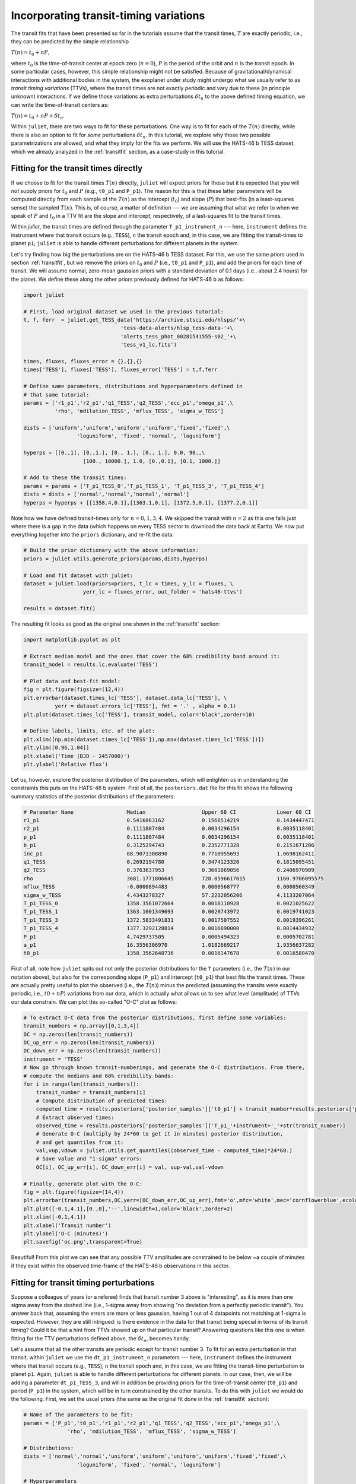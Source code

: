 .. _ttvs:

Incorporating transit-timing variations
=======================================

The transit fits that have been presented so far in the tutorials assume that the transit times, :math:`T` are exactly periodic, i.e., 
they can be predicted by the simple relationship

:math:`T(n) = t_0 + n P`,

where :math:`t_0` is the time-of-transit center at epoch zero (:math:`n=0`), :math:`P` is the period of the orbit and :math:`n` is the transit epoch. In some particular cases, however, this simple relationship might not be satisfied. 
Because of gravitational/dynamical interactions with additional bodies in the system, the exoplanet under study might undergo what we usually refer to 
as *transit timing variations* (TTVs), where the transit times are not exactly periodic and vary due to these (in principle unknown) interactions. If we define 
those variations as extra perturbations :math:`\delta t_n` to the above defined timing equation, we can write the time-of-transit centers as:

:math:`T(n) = t_0 + n P + \delta t_n`.

Within ``juliet``, there are two ways to fit for these perturbations. One way is to fit for each of the :math:`T(n)` directly, while there is also an option 
to fit for *some* perturbations :math:`\delta t_n`. In this tutorial, we explore why those two possible parametrizations are allowed, and what they imply 
for the fits we perform. We will use the HATS-46 b TESS dataset, which we already analyzed in the :ref:`transitfit` section, as a case-study in this tutorial.

Fitting for the transit times directly
--------------------------------------

If we choose to fit for the transit times :math:`T(n)` directly, ``juliet`` will expect priors for these but it is expected that you will *not* supply priors for 
:math:`t_0` and :math:`P` (e.g., ``t0_p1`` and ``P_p1``). The reason for this is that these latter parameters will be computed directly from each sample of the 
:math:`T(n)` as the intercept (:math:`t_0`) and slope (:math:`P`) that best-fits (in a least-squares sense) the sampled :math:`T(n)`. This is, of course, a 
matter of definition --- we are assuming that what we refer to when we speak of :math:`P` and :math:`t_0` in a TTV fit are the slope and intercept, respectively, 
of a last-squares fit to the transit times.

Within `juliet`, the transit times are defined through the parameter ``T_p1_instrument_n`` --- here, ``instrument`` defines the instrument where that transit occurs (e.g., 
``TESS``), ``n`` the transit epoch and, in this case, we are fitting the transit-times to planet ``p1``; ``juliet`` is able to handle different perturbations for different planets 
in the system. 

Let's try finding how big the perturbations are on the HATS-46 b TESS dataset. For this, we use the same priors used in section :ref:`transitfit`, but we remove the priors 
on :math:`t_0` and :math:`P` (i.e., ``t0_p1`` and ``P_p1``), and add the priors for each time of transit. We will assume normal, zero-mean gaussian priors with a standard deviation 
of 0.1 days (i.e., about 2.4 hours) for the planet. We define these along the other priors previously defined for HATS-46 b as follows:

.. code-block:: python

    import juliet

    # First, load original dataset we used in the previous tutorial:
    t, f, ferr  = juliet.get_TESS_data('https://archive.stsci.edu/hlsps/'+\
                                   'tess-data-alerts/hlsp_tess-data-'+\
                                   'alerts_tess_phot_00281541555-s02_'+\
                                   'tess_v1_lc.fits')

    times, fluxes, fluxes_error = {},{},{}
    times['TESS'], fluxes['TESS'], fluxes_error['TESS'] = t,f,ferr

    # Define same parameters, distributions and hyperparameters defined in 
    # that same tutorial:
    params = ['r1_p1','r2_p1','q1_TESS','q2_TESS','ecc_p1','omega_p1',\
              'rho', 'mdilution_TESS', 'mflux_TESS', 'sigma_w_TESS']

    dists = ['uniform','uniform','uniform','uniform','fixed','fixed',\
                     'loguniform', 'fixed', 'normal', 'loguniform']

    hyperps = [[0.,1], [0.,1.], [0., 1.], [0., 1.], 0.0, 90.,\
                       [100., 10000.], 1.0, [0.,0.1], [0.1, 1000.]]

    # Add to these the transit times:
    params = params + ['T_p1_TESS_0','T_p1_TESS_1', 'T_p1_TESS_3', 'T_p1_TESS_4']
    dists = dists + ['normal','normal','normal','normal']
    hyperps = hyperps + [[1358.4,0.1],[1363.1,0.1], [1372.5,0.1], [1377.2,0.1]]

Note how we have defined transit-times only for :math:`n=0,1,3,4`. We skipped the transit with :math:`n=2` as this one falls just where there is a gap in the data (which 
happens on every TESS sector to download the data back at Earth). We now put everything together into the ``priors`` dictionary, and re-fit the data:

.. code-block:: python

    # Build the prior dictionary with the above information:
    priors = juliet.utils.generate_priors(params,dists,hyperps)

    # Load and fit dataset with juliet:
    dataset = juliet.load(priors=priors, t_lc = times, y_lc = fluxes, \
                       yerr_lc = fluxes_error, out_folder = 'hats46-ttvs')

    results = dataset.fit()

The resulting fit looks as good as the original one shown in the :ref:`transitfit` section:

.. code-block:: python

   import matplotlib.pyplot as plt

   # Extract median model and the ones that cover the 68% credibility band around it:
   transit_model = results.lc.evaluate('TESS')

   # Plot data and best-fit model:
   fig = plt.figure(figsize=(12,4))
   plt.errorbar(dataset.times_lc['TESS'], dataset.data_lc['TESS'], \
             yerr = dataset.errors_lc['TESS'], fmt = '.' , alpha = 0.1)
   plt.plot(dataset.times_lc['TESS'], transit_model, color='black',zorder=10)

   # Define labels, limits, etc. of the plot:
   plt.xlim([np.min(dataset.times_lc['TESS']),np.max(dataset.times_lc['TESS'])])
   plt.ylim([0.96,1.04])
   plt.xlabel('Time (BJD - 2457000)')
   plt.ylabel('Relative flux')

.. figure:: ttvs.png
   :alt: Best-fit TTV model to the HATS-46 b dataset. 

Let us, however, explore the posterior distribution of the parameters, which will enlighten us in understanding the constraints this puts on the HATS-46 b system. 
First of all, the ``posteriors.dat`` file for this fit shows the following summary statistics of the posterior distributions of the parameters:

.. code-block:: bash 

    # Parameter Name                 Median                  Upper 68 CI             Lower 68 CI 
    r1_p1                            0.5416863162            0.1568514219            0.1434447471
    r2_p1                            0.1111807484            0.0034296154            0.0035118401
    p_p1                             0.1111807484            0.0034296154            0.0035118401
    b_p1                             0.3125294743            0.2352771328            0.2151671206
    inc_p1                           88.9071308890           0.7710955693            1.0698162411
    q1_TESS                          0.2692194780            0.3474123320            0.1815095451
    q2_TESS                          0.3763637953            0.3601869056            0.2406970909
    rho                              3681.1771806645         728.0596617015          1160.9706095575
    mflux_TESS                       -0.0000894483           0.0000568777            0.0000560349
    sigma_w_TESS                     4.4343278327            57.2232056206           4.1133207064
    T_p1_TESS_0                      1358.3561072664         0.0018110928            0.0021025622
    T_p1_TESS_1                      1363.1001349693         0.0020743972            0.0019741023
    T_p1_TESS_3                      1372.5833491831         0.0017507552            0.0019396261
    T_p1_TESS_4                      1377.3292128814         0.0016890000            0.0014434932
    P_p1                             4.7429737505            0.0005494323            0.0005702781
    a_p1                             16.3556306970           1.0182669217            1.9356637282
    t0_p1                            1358.3562648736         0.0016147678            0.0016588470

First of all, note how ``juliet`` spits out not only the posterior distributions for the ``T`` parameters (i.e., the :math:`T(n)` in our notation above), but also for the 
corresponding slope (``P_p1``) and intercept (``t0_p1``) that best fits the transit times. These are actually pretty useful to plot the observed (i.e., the :math:`T(n)`) 
minus the predicted (assuming the transits were exactly periodic, i.e., :math:`t0 + nP`) variations from our data, which is actually what allows us to see what level 
(amplitude) of TTVs our data constrain. We can plot this so-called "O-C" plot as follows:

.. code-block:: python

    # To extract O-C data from the posterior distributions, first define some variables:
    transit_numbers = np.array([0,1,3,4])
    OC = np.zeros(len(transit_numbers))
    OC_up_err = np.zeros(len(transit_numbers))
    OC_down_err = np.zeros(len(transit_numbers))
    instrument = 'TESS'
    # Now go through known transit-numberings, and generate the O-C distributions. From there, 
    # compute the medians and 68% credibility bands:
    for i in range(len(transit_numbers)):
        transit_number = transit_numbers[i]
        # Compute distribution of predicted times:
        computed_time = results.posteriors['posterior_samples']['t0_p1'] + transit_number*results.posteriors['posterior_samples']['P_p1']
        # Extract observed times:
        observed_time = results.posteriors['posterior_samples']['T_p1_'+instrument+'_'+str(transit_number)]
        # Generate O-C (multiply by 24*60 to get it in minutes) posterior distribution, 
        # and get quantiles from it:
        val,vup,vdown = juliet.utils.get_quantiles((observed_time - computed_time)*24*60.)
        # Save value and "1-sigma" errors:
        OC[i], OC_up_err[i], OC_down_err[i] = val, vup-val,val-vdown

    # Finally, generate plot with the O-C:
    fig = plt.figure(figsize=(14,4))
    plt.errorbar(transit_numbers,OC,yerr=[OC_down_err,OC_up_err],fmt='o',mfc='white',mec='cornflowerblue',ecolor='cornflowerblue',ms=10,elinewidth=1,zorder=3)
    plt.plot([-0.1,4.1],[0.,0],'--',linewidth=1,color='black',zorder=2)
    plt.xlim([-0.1,4.1])
    plt.xlabel('Transit number')
    plt.ylabel('O-C (minutes)')
    plt.savefig('oc.png',transparent=True)

.. figure:: oc.png
   :alt: O-C diagram showing that the amplitude of the TTVs in the HATS-46 b dataset are of order ~2 minutes.

Beautiful! From this plot we can see that any possible TTV amplitudes are constrained to be below ~a couple of minutes if they exist within the observed time-frame of the 
HATS-46 b observations in this sector.

Fitting for transit timing perturbations
----------------------------------------

Suppose a colleague of yours (or a referee) finds that transit number 3 above is "interesting", as it is more than one sigma away from the dashed line (i.e., 1-sigma away from 
showing "no deviation from a perfectly periodic transit"). You answer back that, assuming the errors are more or less gaussian, having 1 out of 4 datapoints not matching at 1-sigma 
is expected. However, they are still intrigued: is there evidence in the data for that transit being special in terms of its transit timing? Could it be that a hint from TTVs 
showed up on that particular transit? Answering questions like this one is when fitting for the TTV perturbations defined above, the :math:`\delta t_n`, becomes handy. 

Let's assume that all the other transits are periodic except for transit number 3. To fit for an extra perturbation in that transit, within ``juliet`` we use the ``dt_p1_instrument_n`` 
parameters --- here, ``instrument`` defines the instrument where that transit occurs (e.g., ``TESS``), ``n`` the transit epoch and, in this case, we are fitting the transit-time perturbation 
to planet ``p1``. Again, ``juliet`` is able to handle different perturbations for different planets. In our case, then, we will be adding a parameter ``dt_p1_TESS_3``, and will in addition 
be providing priors for the time-of-transit center (``t0_p1``) and period (``P_p1``) in the system, which will be in turn constrained by the other transits. To do this with ``juliet`` we 
would do the following. First, we set the usual priors (the same as the original fit done in the :ref:`transitfit` section):


.. code-block:: python

    # Name of the parameters to be fit:
    params = ['P_p1','t0_p1','r1_p1','r2_p1','q1_TESS','q2_TESS','ecc_p1','omega_p1',\
                  'rho', 'mdilution_TESS', 'mflux_TESS', 'sigma_w_TESS']

    # Distributions:
    dists = ['normal','normal','uniform','uniform','uniform','uniform','fixed','fixed',\
                     'loguniform', 'fixed', 'normal', 'loguniform']

    # Hyperparameters
    hyperps = [[4.7,0.1], [1358.4,0.1], [0.,1], [0.,1.], [0., 1.], [0., 1.], 0.0, 90.,\
                       [100., 10000.], 1.0, [0.,0.1], [0.1, 1000.]]

    # Populate the priors dictionary:
    for param, dist, hyperp in zip(params, dists, hyperps):
        priors[param] = {}
        priors[param]['distribution'], priors[param]['hyperparameters'] = dist, hyperp

However, we now add the perturbation to the third transit. We wrap up the ``priors`` dictionary and perform the fit:

.. code-block:: python

    params = params + ['dt_p1_TESS_3']
    dists = dists + ['normal']
    hyperps = hyperps + [[0.0,0.1]]

    # Populate the priors dictionary:
    priors = juliet.utils.generate_priors(params,dists,hyperps)

    # Load and fit dataset with juliet:
    dataset = juliet.load(priors=priors, t_lc = times, y_lc = fluxes, \
                       yerr_lc = fluxes_error, out_folder = 'hats46-ttvs-perturbations', verbose = True)

    results = dataset.fit(n_live_points)

The resulting posterior on the timing perturbation looks as follows:

.. figure:: delta_3_pdf.png
   :alt: Posterior distribution on the timing perturbation of the third transit.

Is this convincing evidence for something special happening in transit 3? Luckily, ``juliet`` reports the bayesian evidence of this fit, which is :math:`\ln Z_{per} = 64199`. The corresponding 
evidence for the fit done in the :ref:`transitfit` section (with no perturbation) is :math:`\ln Z_{no-per} = 64202.1` --- so a :math:`\Delta \ln Z = 3` in favour of **no** perturbation. The model 
without this timing perturbation is *about 20 times more likely given the data at hand* than the one with the perturbation. A pretty good bet against something special happening on transit 
number 3 for me (and probably you, your colleague and the referee!).

.. note::

        The implementation discussed here was enormously beneffited by the discussions presented in the literature, both on the `EXOFASTv2 paper <https://arxiv.org/abs/1907.09480>`_ (Section 18)
        and the discussion on the ``exoplanet`` package `about their TTV implementation <https://exoplanet-docs.readthedocs.io/en/stable/tutorials/ttv/>`_. We refer the users to these sources to 
        learn more about this particular implementation of TTVs, and note that this is an approximation to the real dynamical problem that TTVs impose on 
        transiting exoplanetary systems, as we are not considering changes to the other transit parameters. Photodynamical models are not yet supported within ``juliet``.
